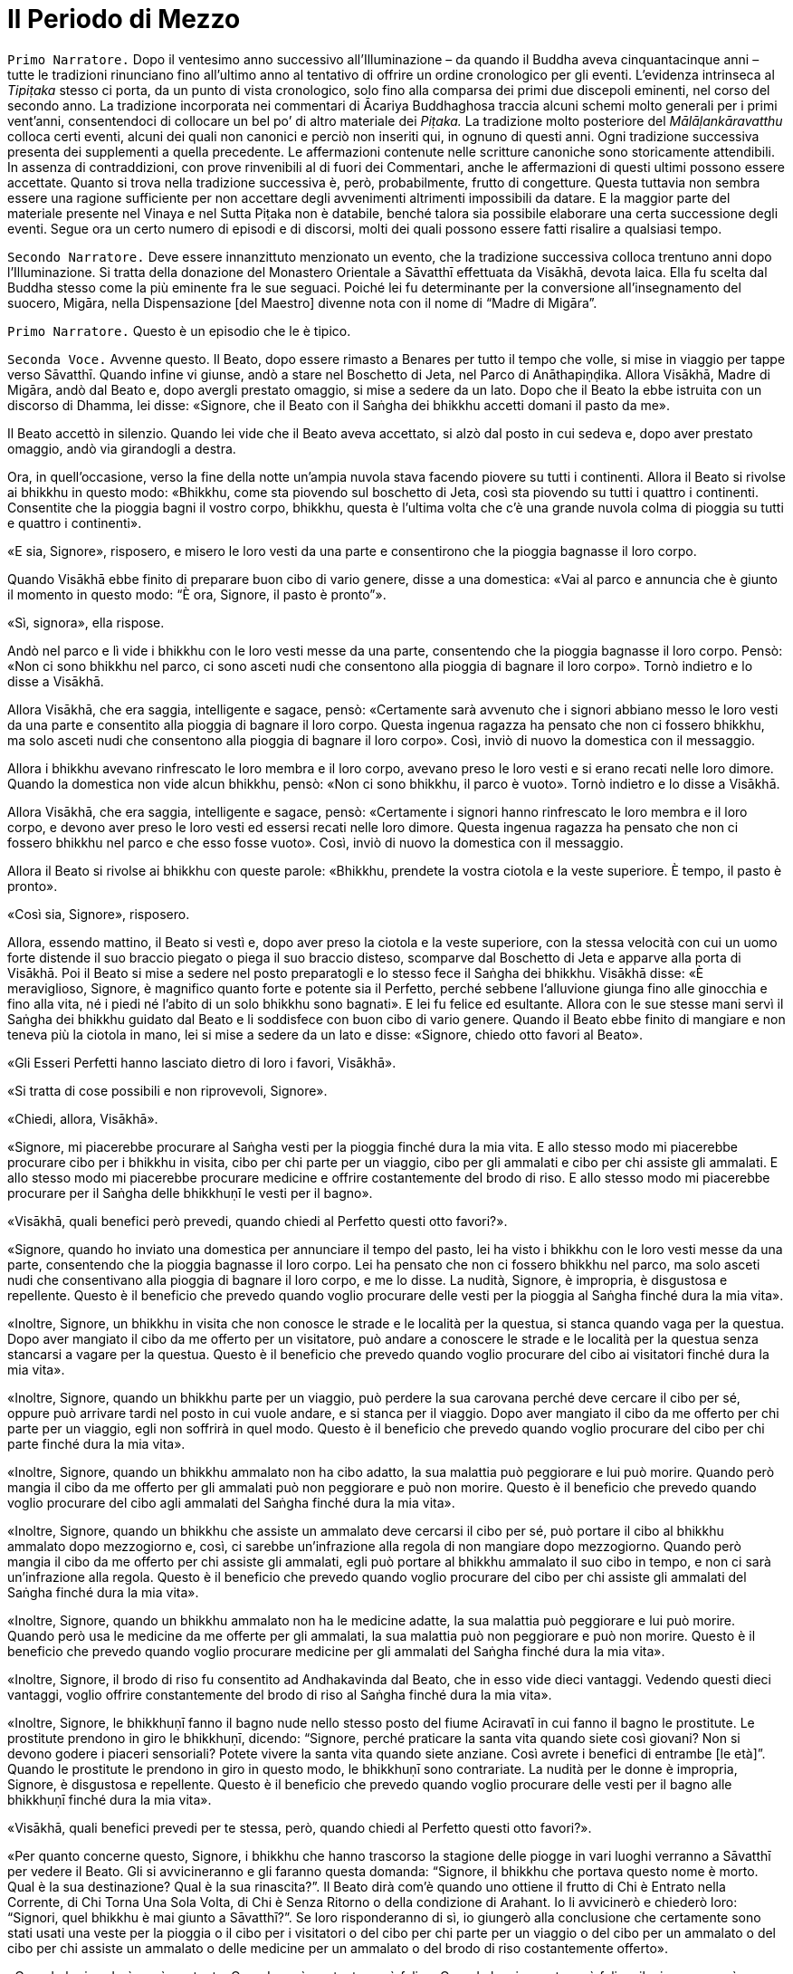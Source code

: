 = Il Periodo di Mezzo
:chapter-number: 10

[.narrator]
`Primo Narratore.` Dopo il ventesimo anno successivo all’Illuminazione –
da quando il Buddha aveva cinquantacinque anni – tutte le tradizioni
rinunciano fino all’ultimo anno al tentativo di offrire un ordine
cronologico per gli eventi. L’evidenza intrinseca al _Tipiṭaka_ stesso
ci porta, da un punto di vista cronologico, solo fino alla comparsa dei
primi due discepoli eminenti, nel corso del secondo anno. La tradizione
incorporata nei commentari di Ācariya Buddhaghosa traccia alcuni schemi
molto generali per i primi vent’anni, consentendoci di collocare un bel
po’ di altro materiale dei _Piṭaka._ La tradizione molto posteriore del
_Mālāḷankāravatthu_ colloca certi eventi, alcuni dei quali non canonici
e perciò non inseriti qui, in ognuno di questi anni. Ogni tradizione
successiva presenta dei supplementi a quella precedente. Le affermazioni
contenute nelle scritture canoniche sono storicamente attendibili. In
assenza di contraddizioni, con prove rinvenibili al di fuori dei
Commentari, anche le affermazioni di questi ultimi possono essere
accettate. Quanto si trova nella tradizione successiva è, però,
probabilmente, frutto di congetture. Questa tuttavia non sembra essere
una ragione sufficiente per non accettare degli avvenimenti altrimenti
impossibili da datare. E la maggior parte del materiale presente nel
Vinaya e nel Sutta Piṭaka non è databile, benché talora sia possibile
elaborare una certa successione degli eventi. Segue ora un certo numero
di episodi e di discorsi, molti dei quali possono essere fatti risalire
a qualsiasi tempo.

[.narrator]
`Secondo Narratore.` Deve essere innanzittuto menzionato un evento, che la
tradizione successiva colloca trentuno anni dopo l’Illuminazione. Si
tratta della donazione del Monastero Orientale a Sāvatthī effettuata da
Visākhā, devota laica. Ella fu scelta dal Buddha stesso come la più
eminente fra le sue seguaci. Poiché lei fu determinante per la
conversione all’insegnamento del suocero, Migāra, nella Dispensazione
[del Maestro] divenne nota con il nome di “Madre di Migāra”.

[.narrator]
`Primo Narratore.` Questo è un episodio che le è tipico.

[.voice]
`Seconda Voce.` Avvenne questo. Il Beato, dopo essere rimasto a Benares
per tutto il tempo che volle, si mise in viaggio per tappe verso
Sāvatthī. Quando infine vi giunse, andò a stare nel Boschetto di Jeta,
nel Parco di Anāthapiṇḍika. Allora Visākhā, Madre di Migāra, andò dal
Beato e, dopo avergli prestato omaggio, si mise a sedere da un lato.
Dopo che il Beato la ebbe istruita con un discorso di Dhamma, lei disse:
«Signore, che il Beato con il Saṅgha dei bhikkhu accetti domani il pasto
da me».

Il Beato accettò in silenzio. Quando lei vide che il Beato aveva
accettato, si alzò dal posto in cui sedeva e, dopo aver prestato
omaggio, andò via girandogli a destra.

Ora, in quell’occasione, verso la fine della notte un’ampia nuvola stava
facendo piovere su tutti i continenti. Allora il Beato si rivolse ai
bhikkhu in questo modo: «Bhikkhu, come sta piovendo sul boschetto di
Jeta, così sta piovendo su tutti i quattro i continenti. Consentite che
la pioggia bagni il vostro corpo, bhikkhu, questa è l’ultima volta che
c’è una grande nuvola colma di pioggia su tutti e quattro i continenti».

«E sia, Signore», risposero, e misero le loro vesti da una parte e
consentirono che la pioggia bagnasse il loro corpo.

Quando Visākhā ebbe finito di preparare buon cibo di vario genere, disse
a una domestica: «Vai al parco e annuncia che è giunto il momento in
questo modo: “È ora, Signore, il pasto è pronto”».

«Sì, signora», ella rispose.

Andò nel parco e lì vide i bhikkhu con le loro vesti messe da una parte,
consentendo che la pioggia bagnasse il loro corpo. Pensò: «Non ci sono
bhikkhu nel parco, ci sono asceti nudi che consentono alla pioggia di
bagnare il loro corpo». Tornò indietro e lo disse a Visākhā.

Allora Visākhā, che era saggia, intelligente e sagace, pensò:
«Certamente sarà avvenuto che i signori abbiano messo le loro vesti da
una parte e consentito alla pioggia di bagnare il loro corpo. Questa
ingenua ragazza ha pensato che non ci fossero bhikkhu, ma solo asceti
nudi che consentono alla pioggia di bagnare il loro corpo». Così, inviò
di nuovo la domestica con il messaggio.

Allora i bhikkhu avevano rinfrescato le loro membra e il loro corpo,
avevano preso le loro vesti e si erano recati nelle loro dimore. Quando
la domestica non vide alcun bhikkhu, pensò: «Non ci sono bhikkhu, il
parco è vuoto». Tornò indietro e lo disse a Visākhā.

Allora Visākhā, che era saggia, intelligente e sagace, pensò:
«Certamente i signori hanno rinfrescato le loro membra e il loro corpo,
e devono aver preso le loro vesti ed essersi recati nelle loro dimore.
Questa ingenua ragazza ha pensato che non ci fossero bhikkhu nel parco e
che esso fosse vuoto». Così, inviò di nuovo la domestica con il
messaggio.

Allora il Beato si rivolse ai bhikkhu con queste parole: «Bhikkhu,
prendete la vostra ciotola e la veste superiore. È tempo, il pasto è
pronto».

«Così sia, Signore», risposero.

Allora, essendo mattino, il Beato si vestì e, dopo aver preso la ciotola
e la veste superiore, con la stessa velocità con cui un uomo forte
distende il suo braccio piegato o piega il suo braccio disteso,
scomparve dal Boschetto di Jeta e apparve alla porta di Visākhā. Poi il
Beato si mise a sedere nel posto preparatogli e lo stesso fece il Saṅgha
dei bhikkhu. Visākhā disse: «È meraviglioso, Signore, è magnifico quanto
forte e potente sia il Perfetto, perché sebbene l’alluvione giunga fino
alle ginocchia e fino alla vita, né i piedi né l’abito di un solo
bhikkhu sono bagnati». E lei fu felice ed esultante. Allora con le sue
stesse mani servì il Saṅgha dei bhikkhu guidato dal Beato e li
soddisfece con buon cibo di vario genere. Quando il Beato ebbe finito di
mangiare e non teneva più la ciotola in mano, lei si mise a sedere da un
lato e disse: «Signore, chiedo otto favori al Beato».

«Gli Esseri Perfetti hanno lasciato dietro di loro i favori, Visākhā».

«Si tratta di cose possibili e non riprovevoli, Signore».

«Chiedi, allora, Visākhā».

«Signore, mi piacerebbe procurare al Saṅgha vesti per la pioggia finché
dura la mia vita. E allo stesso modo mi piacerebbe procurare cibo per i
bhikkhu in visita, cibo per chi parte per un viaggio, cibo per gli
ammalati e cibo per chi assiste gli ammalati. E allo stesso modo mi
piacerebbe procurare medicine e offrire costantemente del brodo di riso.
E allo stesso modo mi piacerebbe procurare per il Saṅgha delle bhikkhuṇī
le vesti per il bagno».

«Visākhā, quali benefici però prevedi, quando chiedi al Perfetto questi
otto favori?».

«Signore, quando ho inviato una domestica per annunciare il tempo del
pasto, lei ha visto i bhikkhu con le loro vesti messe da una parte,
consentendo che la pioggia bagnasse il loro corpo. Lei ha pensato che
non ci fossero bhikkhu nel parco, ma solo asceti nudi che consentivano
alla pioggia di bagnare il loro corpo, e me lo disse. La nudità,
Signore, è impropria, è disgustosa e repellente. Questo è il beneficio
che prevedo quando voglio procurare delle vesti per la pioggia al Saṅgha
finché dura la mia vita».

«Inoltre, Signore, un bhikkhu in visita che non conosce le strade e le
località per la questua, si stanca quando vaga per la questua. Dopo aver
mangiato il cibo da me offerto per un visitatore, può andare a conoscere
le strade e le località per la questua senza stancarsi a vagare per la
questua. Questo è il beneficio che prevedo quando voglio procurare del
cibo ai visitatori finché dura la mia vita».

«Inoltre, Signore, quando un bhikkhu parte per un viaggio, può perdere
la sua carovana perché deve cercare il cibo per sé, oppure può arrivare
tardi nel posto in cui vuole andare, e si stanca per il viaggio. Dopo
aver mangiato il cibo da me offerto per chi parte per un viaggio, egli
non soffrirà in quel modo. Questo è il beneficio che prevedo quando
voglio procurare del cibo per chi parte finché dura la mia vita».

«Inoltre, Signore, quando un bhikkhu ammalato non ha cibo adatto, la sua
malattia può peggiorare e lui può morire. Quando però mangia il cibo da
me offerto per gli ammalati può non peggiorare e può non morire. Questo
è il beneficio che prevedo quando voglio procurare del cibo agli
ammalati del Saṅgha finché dura la mia vita».

«Inoltre, Signore, quando un bhikkhu che assiste un ammalato deve
cercarsi il cibo per sé, può portare il cibo al bhikkhu ammalato dopo
mezzogiorno e, così, ci sarebbe un’infrazione alla regola di non
mangiare dopo mezzogiorno. Quando però mangia il cibo da me offerto per
chi assiste gli ammalati, egli può portare al bhikkhu ammalato il suo
cibo in tempo, e non ci sarà un’infrazione alla regola. Questo è il
beneficio che prevedo quando voglio procurare del cibo per chi assiste
gli ammalati del Saṅgha finché dura la mia vita».

«Inoltre, Signore, quando un bhikkhu ammalato non ha le medicine adatte,
la sua malattia può peggiorare e lui può morire. Quando però usa le
medicine da me offerte per gli ammalati, la sua malattia può non
peggiorare e può non morire. Questo è il beneficio che prevedo quando
voglio procurare medicine per gli ammalati del Saṅgha finché dura la mia
vita».

«Inoltre, Signore, il brodo di riso fu consentito ad Andhakavinda dal
Beato, che in esso vide dieci vantaggi. Vedendo questi dieci vantaggi,
voglio offrire constantemente del brodo di riso al Saṅgha finché dura la
mia vita».

«Inoltre, Signore, le bhikkhuṇī fanno il bagno nude nello stesso posto
del fiume Aciravatī in cui fanno il bagno le prostitute. Le prostitute
prendono in giro le bhikkhuṇī, dicendo: “Signore, perché praticare la
santa vita quando siete così giovani? Non si devono godere i piaceri
sensoriali? Potete vivere la santa vita quando siete anziane. Così
avrete i benefici di entrambe [le età]”. Quando le prostitute le
prendono in giro in questo modo, le bhikkhuṇī sono contrariate. La
nudità per le donne è impropria, Signore, è disgustosa e repellente.
Questo è il beneficio che prevedo quando voglio procurare delle vesti
per il bagno alle bhikkhuṇī finché dura la mia vita».

«Visākhā, quali benefici prevedi per te stessa, però, quando chiedi al
Perfetto questi otto favori?».

«Per quanto concerne questo, Signore, i bhikkhu che hanno trascorso la
stagione delle piogge in vari luoghi verranno a Sāvatthī per vedere il
Beato. Gli si avvicineranno e gli faranno questa domanda: “Signore, il
bhikkhu che portava questo nome è morto. Qual è la sua destinazione?
Qual è la sua rinascita?”. Il Beato dirà com’è quando uno ottiene il
frutto di Chi è Entrato nella Corrente, di Chi Torna Una Sola Volta, di
Chi è Senza Ritorno o della condizione di Arahant. Io li avvicinerò e
chiederò loro: “Signori, quel bhikkhu è mai giunto a Sāvatthī?”. Se loro
risponderanno di sì, io giungerò alla conclusione che certamente sono
stati usati una veste per la pioggia o il cibo per i visitatori o del
cibo per chi parte per un viaggio o del cibo per un ammalato o del cibo
per chi assiste un ammalato o delle medicine per un ammalato o del brodo
di riso costantemente offerto».

«Quando lo ricorderò, sarò contenta. Quando sarò contenta, sarò felice.
Quando la mia mente sarà felice, il mio corpo sarà tranquillo. Quando il
mio corpo sarà tranquillo, proverò piacere. Quando proverò piacere, la
mia mente sarà concentrata. Questo conserverà le mie facoltà spirituali
in essere, come pure i miei poteri spirituali e anche i fattori per
l’Illuminazione. Questo, Signore, è il beneficio che prevedo per me
stessa quando chiedo gli otto favori al Perfetto».

«Bene, bene, Visākhā. È bene che tu abbia chiesto al Perfetto gli otto
favori prevedendo questi benefici. Otterrai questi otto favori». Allora
il Beato diede la sua benedizione con queste strofe:

[quote]
____
Quando una donna, discepola di un Sublime, +
contenta della virtù, offre sia cibo sia bevande, +
e, dopo aver sconfitto l’avarizia, elargisce un dono +
che conduce in paradiso, seda il dolore e reca beatitudine, +
ella ottiene la santa vita con un cammino +
ugualmente senza macchia e immacolato. +
Così, amando il merito, con felicità e benessere, +
a lungo ella gioisce nel mondo paradisiaco.
____

[.suttaref]
_Vin. Mv. 8:15_

[.voice]
`Prima Voce.` Così ho udito. Una volta il Beato soggiornava a Sāvatthī nel
Palazzo della Madre di Migāra, nel Parco Orientale. Allora morì una cara
e amata nipotina di Visākhā. In pieno giorno Visākhā andò dal Beato con
gli abiti e i cappelli bagnati. Dopo avergli prestato omaggio, ella si
mise a sedere da un lato e il Beato le disse: «Da dove vieni Visākhā, in
pieno giorno con gli abiti e i capelli bagnati?».

«Signore, una mia cara e amata nipotina è morta. Per questa ragione sono
venuta qui in pieno giorno con gli abiti e i capelli bagnati».

«Visākhā, vorresti avere tanti figli e nipoti quanti sono gli abitanti
di Sāvatthī?».

«Signore, vorrei avere tanti figli e nipoti quanti sono gli abitanti di
Sāvatthī».

«Visākhā, quante persone muoiono però a Sāvatthī ogni giorno?». «Dieci
persone muoiono a Sāvatthī ogni giorno, Signore, oppure nove o otto o
sette o sei o cinque o quattro o tre o due, oppure una persona muore a
Sāvatthī ogni giorno. A Sāvatthī muore sempre qualcuno».

«Cosa ne pensi, Visākhā, i tuoi abiti e i tuoi capelli sarebbero mai
asciutti?».

«No Signore. Di figli e nipoti ne ho a sufficienza!».

«Chi ha centinaia di persone care ha centinaia di dolori. Chi ha novanta
persone care ha novanta dolori. Chi ha ottanta persone care ha ottanta
dolori … venti … dieci … cinque … quattro … tre … due persone ha due
dolori. Chi ha una persona cara ha un dolore. Chi non ha persone care
non ha dolori. Sono privi di dolore, distaccati, non afflitti, questo
dico».

[quote]
____
Dolore e lutto nel mondo, +
sofferenza di ogni genere, +
succedono a causa delle persone care, +
ma non succedono quando non ce ne sono. +
È felice e privo di dolore +
chi non ha persone care al mondo. +
Chi cerca il distacco senza dolore +
non deve avere persone care al mondo.
____

[.suttaref]
_Ud. 8:8_

[.narrator]
`Primo Narratore.` Lasciamo ora Visākhā.

[.voice]
`Seconda Voce.` Avvenne questo. Il Beato stava soggiornando a Rājagaha sul
Picco dell’Avvoltoio, e a quel tempo gli asceti itineranti di altre
sette avevano l’abitudine di riunirsi nelle mezze lune del
quattordicesimo e del quindicesimo [giorno] e nel quarto di luna
dell’ottavo [giorno], e di predicare il loro Dhamma. La gente andava ad
ascoltare il Dhamma da loro. Si era molto affezionata a questi asceti
itineranti e credeva in loro. Gli asceti itineranti ottenevano così
supporto.

Ora, mentre Seniya Bimbisāra, re di Magadha, era solo in ritiro prese in
considerazione questa cosa e pensò: «Perché non dovrebbero riunirsi in
questi giorni pure i venerabili?».

Allora andò dal Beato e gli disse quel che aveva pensato, aggiungendo:
«Signore, sarebbe cosa buona se in questi giorni si riunissero pure i
venerabili».

Il Beato istruì il re con un discorso di Dhamma, dopo il quale il re se
ne andò. Allora il Beato per quest’occasione tenne un discorso di Dhamma
e si rivolse ai bhikkhu con queste parole: «Bhikkhu, consento che ci si
riunisca nelle mezze lune del quattordicesimo e del quindicesimo
[giorno] e nel quarto di luna dell’ottavo [giorno]».

Così i bhikkhu si riunirono in questi giorni come il Beato aveva
consentito, ma loro si misero a sedere in silenzio. La gente andò ad
ascoltare il Dhamma. Era annoiata, brontolava e protestava: «Come
possono i monaci, i figli dei Sakya, riunirsi in questi giorni e stare
seduti in silenzio muti come maiali? Non dovrebbero predicare il Dhamma
quando si incontrano?».

I bhikkhu sentirono. Andarono dal Beato e glielo raccontarono. Per
quest’occasione tenne un discorso di Dhamma e si rivolse ai bhikkhu con
queste parole: «Bhikkhu, consento che si predichi il Dhamma quando c’è
una riunione nelle mezze lune del quattordicesimo e del quindicesimo
[giorno] e nel quarto di luna dell’ottavo [giorno]».

[.suttaref]
_Vin. Mv. 2:1.2_

[.narrator]
`Primo Narratore.` Nel Vinaya Piṭaka vi è un racconto degli eventi che
condussero all’istituzione del _Pātimokkha_ (o Codice delle Regole). Il
racconto è molto lungo e perciò qui lo riassumiamo.

[.narrator]
`Secondo Narratore.` Sudinna era il figlio di un ricco mercante di
Kalanda, un villaggio nei pressi di Vesālī. Era sposato ma non aveva
figli. Ascoltò il Buddha predicare a Vesālī e il risultato fu che chiese
l’ammissione alla vita religiosa, ma gli venne detto che doveva ottenere
il consenso dei suoi genitori. Ci fu un lungo conflitto con loro e solo
dopo che egli rifiutò di mangiare glielo concessero. In seguito, dopo
che aveva abbandonato la vita famigliare, ci fu una carestia ed egli
pensò: «E se io vivessi con il supporto della mia famiglia? I miei
parenti mi procureranno offerte per il mio supporto e in questo modo
loro otterranno meriti, i bhikkhu ne beneficieranno e io non sarò a
corto di cibo in elemosina». I suoi parenti di Vesālī gli portarono gran
quantità di offerte.

Un giorno egli si recò a Kalanda con la sua ciotola e giunse alla casa
di suo padre, senza comunque annunciare il suo arrivo. Una domestica lo
riconobbe e lo disse al padre, che lo spinse a venire da lui per il
pasto del giorno seguente. Il giorno seguente, quando egli arrivò, i
suoi genitori usarono ogni mezzo per convincerlo a tornare alla vita
laica. La madre gli disse: «Sudinna, la nostra famiglia è ricca e ha
grandi possedimenti … per questo motivo tu devi generare un erede. Non
consentire ai Licchavi di prendere possesso della nostra proprietà priva
di eredi». Egli rispose: «Questo posso farlo, madre». Così la madre gli
portò nei pressi del Grande Bosco colei che era stata sua moglie. Egli
la condusse nel Bosco. Pensando che non ci fosse nulla di male, siccome
non c’era alcuna regola d’addestramento al riguardo, ebbe per tre volte
rapporti sessuali con lei. Lei rimase incinta. Allora le divinità della
terra si lamentarono con clamore: «Buoni signori, benché il Saṅgha dei
bhikkhu sia finora stato libero da infezioni e libero da pericoli, ora
però infezioni e pericoli sono stati in esso seminati da Sudinna di
Kalanda». Il clamore giunse in alto e attraversò tutti i paradisi,
finché raggiunse il mondo di Brahmā.

Colei che in precedenza era stata la moglie del venerabile Sudinna diede
alla luce un figlio. Gli amici lo chiamarono “Bījaka” e la madre la
chiamarono la “Madre di Bījaka”, e il venerabile Sudinna lo chiamarono
il “Padre di Bījaka”. In seguito sia Bījaka sia la madre lasciarono la
vita famigliare e abbracciarono la vita religiosa.

`Seconda Voce.` Il venerabile Sudinna ebbe però dei rimorsi. A causa della
sua cattiva coscienza divenne magro e infelice. Quando un bhikkhu gli
chiese che cosa c’era che non andava, egli confessò. Venne rimproverato
e la questione venne esposta al Beato. Il Beato disse:

«Uomo fuorviato, questo è disdicevole, indecoroso, improprio e indegno
di un monaco, è scorretto e non deve essere fatto. Come hai potuto
vivere la santa vita non in completa perfezione e purezza dopo aver
abbracciato la vita religiosa in un Dhamma e in una Disciplina come
questa? Uomo fuorviato, non ho insegnato il Dhamma in molti modi per il
distacco, non per la passione? Non ho insegnato il Dhamma per la
liberazione dalle catene, non per l’incatenamento? Non ho insegnato il
Dhamma per l’abbandono, non per l’attaccamento? Il Dhamma così da me
insegnato per il distacco, la liberazione dalle catene e per l’abbandono
tu l’hai concepito per la passione, per l’incatenamento e per
l’attaccamento. Il Dhamma non è stato da me insegnato in molti modi per
il distacco, per la disintossicazione, per curare la sete, per abolire
l’attaccamento, per recidere il ciclo dell’esistenza, per estinguere la
brama, per il distacco, per la cessazione, per il Nibbāna? Non ho
descritto in molti modi l’abbandono dei desideri sensoriali, la piena
comprensione delle percezioni dei desideri sensoriali, la cura della
sete per i desideri sensoriali, lo sradicamento dei pensieri per i
desideri sensoriali, la mitigazione della febbre per i desideri
sensoriali?». 

«Uomo fuorviato, sarebbe stato meglio per te (che hai abbracciato la
vita religiosa) che il tuo membro fosse entrato nelle fauci di
un’orrenda e velenosa vipera o di un orrendo e velenoso cobra, piuttosto
che in una donna. Sarebbe stato meglio per te che il tuo membro fosse
entrato in una fossa di carboni infuocati, ardenti e incandescenti,
piuttosto che in una donna. Perché? Per la prima ragione tu avresti
rischiato la morte o sofferenze mortali, ma non, alla dissoluzione del
corpo, dopo la morte, di riapparire in una condizione di privazione, in
una destinazione infelice, nella perdizione, perfino all’inferno. Per la
seconda ragione, è quello che potrebbe succedere. Perciò, uomo
fuorviato, a causa di questo atto tu hai voluto perseguire l’opposto del
Dhamma, hai voluto perseguire l’ideale basso e volgare che è impuro e
termina con quelle abluzioni che le coppie compiono in segretezza. Tu
sei il primo ad attuare più che qualche idea sbagliata. Questo non fa
sorgere la fiducia in chi non ne ha, né fa aumentare la fiducia in chi
ne ha. Fa invece restare privo di fiducia chi non ne ha e danneggia la
fiducia di chi ne ha».

Allora, quando ebbe rimproverato il venerabile Sudinna (che non fu
espulso perché non era stata ancora prodotta alcuna regola), dopo aver
tenuto un discorso di Dhamma, si rivolse ai bhikkhu con queste parole:
«Bhikkhu, a causa di ciò istituirò una regola per l’addestramento dei
bhikkhu. Lo farò per dieci ragioni: per la prosperità del Saṅgha, per il
benessere del Saṅgha, per il contenimento di coloro che hanno cattivi
pensieri, in supporto dei bhikkhu virtuosi, per il contenimento delle
contaminazioni in questa vita, per la prevenzione delle contaminazioni
nella vita futura, in beneficio dei non credenti, per la crescita dei
credenti, per il fondamento del Buon Dhamma e per garantire le regole
per il contenimento. Questa (prima) regola deve essere così nota: ogni
bhikkhu che indulga in rapporti sessuali è sconfitto, egli non è più in
comunione».

È così che questa regola d’addestramento fu resa nota dal Beato.

[.suttaref]
_Vin. Sv. Pārā. 1_

Una volta, mentre il Beato era solo in ritiro, questo pensiero sorse
nella sua mente: «E se io consentissi che le regole già da me rese note
fossero recitate dai bhikkhu come loro _Pātimokkha_? Ciò costituirebbe
il loro giorno di osservanza _Uposatha_, il loro santo giorno di
osservanza».

Quando fu sera, si alzò dal ritiro e per questa occasione tenne un
discorso di Dhamma, si rivolse ai bhikkhu e riferì loro la sua
decisione.

[.suttaref]
_Vin. Mv. 2:3_

Avvenne questo. Il Beato soggiornava a Sāvatthī nel Palazzo della Madre
di Migāra, nel Parco Orientale. Era allora il giorno di _Uposatha_, e il
Beato stava sedendo attorniato dal Saṅgha dei bhikkhu.

In piena notte, quando era finita la prima veglia notturna, il
venerabile Ānanda si alzò dal posto in cui sedeva e, dopo aver sistemato
la veste su una spalla, levò le palme delle mani giunte verso il Beato e
disse: «Signore, ora siamo in piena notte e la prima veglia notturna è
finita. Il Saṅgha dei bhikkhu ha seduto a lungo. Che il Beato reciti il
_Pātimokkha_ ai bhikkhu».

Quando ciò fu detto, il Beato rimase in silenzio.

Una seconda volta, in piena notte, quando era finita la seconda veglia
notturna, il venerabile Ānanda si alzò dal posto in cui sedeva e, dopo
aver sistemato la veste su una spalla, levò le palme delle mani giunte
verso il Beato e disse: «Signore, ora siamo in piena notte e la seconda
veglia notturna è finita. Il Saṅgha dei bhikkhu ha seduto a lungo. Che
il Beato reciti il _Pātimokkha_ ai bhikkhu».

Una seconda volta il Beato rimase in silenzio.

Una terza volta, in piena notte, quando era finita la terza veglia
notturna, mentre la rossa alba sorgeva gioiosa sul volto della notte, il
venerabile Ānanda si alzò dal posto in cui sedeva e, dopo aver sistemato
la veste su una spalla, levò le palme delle mani giunte verso il Beato e
disse: «Signore, ora siamo in piena notte e la terza veglia notturna è
finita, mentre la [rossa] alba sorge gioiosa sul volto della notte. Il
Saṅgha dei bhikkhu ha seduto a lungo. Che il Beato reciti il
_Pātimokkha_ ai bhikkhu».

«L’assemblea non è pura, Ānanda».

Allora il venerabile Mahā-Moggallāna pensò: «A chi si riferisce il
Beato, dicendo questo?». Con la sua mente lesse le menti di tutto il
Saṅgha dei bhikkhu. Vide quella persona, non virtuosa, scellerata,
impura, di abitudine sospette, che nascondeva i suoi atti, che non era
monaco ma pretendeva di esserlo, che non conduceva la santa vita ma
pretendeva di condurla, guasto dentro, libidinoso e pieno di corruzione,
che sedeva nel mezzo del Saṅgha. Andò da lui e disse: «Alzati, amico,
sei stato visto dal Beato. Per te non è possibile vivere in comunione
con il Saṅgha dei bhikkhu».

Quando ciò fu detto, quella persona rimase in silenzio. Quando ciò gli
fu detto una seconda e una terza volta, rimase in silenzio. Allora il
venerabile Mahā-Moggallāna lo prese per un braccio e lo mise fuori della
porta, che sprangò. Andò dal Beato e disse: «Signore, ho espulso quella
persona. Ora l’assemblea è pura. Che il Beato reciti il _Pātimokkha_ al
Saṅgha dei bhikkhu».

«È meraviglioso, Moggallāna, è stupefacente come quell’uomo fuorviato
abbia aspettato fino che non è stato preso per un braccio». Poi il Beato
si rivolse ai bhikkhu con queste parole: «Bhikkhu, d’ora in poi non
parteciperò _all’Uposatha_. Non reciterò il _Pātimokkha_. D’ora in poi
parteciperete all’_Uposatha_ e reciterete il _Pātimokkha_ senza di me. È
impossibile, non può avvenire che un Perfetto partecipi all’_Uposatha_ e
reciti il _Pātimokkha_ in un’assemblea impura».

«Bhikkhu, ci sono otto qualità meravigliose e stupefacenti del grande
oceano per le quali i demoni _asura_ si deliziano quando le vedono. Allo
stesso modo ci sono otto qualità meravigliose e stupefacenti di questo
Dhamma e Disciplina per le quali i bhikkhu si deliziano quando le
vedono. Quali otto?».

«Proprio come il grande oceano inclina e scende senza alcuna improvvisa
pendenza, così anche in questo Dhamma e Disciplina c’è un graduale
addestramento, lavoro e pratica senza alcuna penetrazione improvvisa
della conoscenza finale. Ancora, proprio come il grande oceano è stabile
e si mantiene nei limiti dei suoi riflussi e fluisce senza eccederli,
così anche i miei discepoli non trasgrediscono le regole d’addestramento
da me rese note. Ancora, proprio come il grande oceano non tollera un
cadavere, ma quando c’è in esso un cadavere, subito lo scaglia a riva,
lo getta sulla terra asciutta, così anche il Saṅgha non tollera una
persona non virtuosa, scellerata, impura, di abitudine sospette, che
nasconde i suoi atti, che non è monaco ma pretende di esserlo, che non
conduce la santa vita ma pretende di condurla, guasto dentro, libidinoso
e pieno di corruzione, ma quando si trovano insieme subito lo getta
fuori. E anche se può star seduto nel mezzo del Saṅgha, egli è tuttavia
lontano dal Saṅgha e il Saṅgha è lontano da lui».

«Ancora, proprio come tutti i grandi fiumi, il Gange, la Yamunā,
l’Aciravatī, la Sarabhū e la Mahī, rinunciano ai loro precedenti nomi e
le loro precedenti identità quando raggiungono il grande oceano, e
divengono tutt’uno con lo stesso grande oceano, così anche queste
quattro caste – i nobili guerrieri _khattiya_, i sacerdoti _brāhmaṇa_, i
commercianti e artigiani _vessa_ e i servi _sudda_ – quando hanno
rinunciato alla vita familiare per la vita religiosa nel Dhamma e
Disciplina dichiarati dal Perfetto, rinunciano ai loro precedenti nomi e
lignaggi, e divengono tutt’uno con i bhikkhu che sono figli dei Sakya.
Ancora, proprio come i grandi fiumi del mondo fluiscono nel grande
oceano e la pioggia del cielo cade in esso, ma per tutto questo il
grande oceano non è mai descritto come non pieno o pieno, così, benché
molti bhikkhu ottengano il Nibbāna definitivo per mezzo dell’elemento
Nibbāna senza alcun residuo del passato attaccamento, per tutto questo
anche l’elemento Nibbāna non è mai descritto come non pieno o pieno.
Ancora, proprio con il grande oceano ha un solo sapore, il sapore del
sale, così anche questo Dhamma e Disciplina hanno un solo sapore, il
sapore della Liberazione. Ancora, proprio come il grande oceano
custodisce molti e vari tesori – tesori come perle, cristalli, berilli,
conchiglie, marmi, coralli, argento, oro, rubini, opali – così anche
questo Dhamma e Disciplina custodiscono molti e vari tesori – tesori
come i quattro fondamenti della consapevolezza, i quattro retti sforzi,
le quattro basi per il successo [spirituale], le cinque qualità
spirituali, i cinque poteri, i sette fattori dell’Illuminazione e il
Nobile Ottuplice Sentiero.

«Ancora, proprio come il grande oceano è la dimora di grandi esseri –
esseri come balene, serpenti di mare, demoni, mostri e tritoni – e nel
grande oceano ci sono creature che misurano cento leghe, due, tre,
quattro, cinquecento leghe, così anche questo Dhamma e questa Disciplina
sono la dimora di grandi esseri – esseri come Chi è Entrato nella
Corrente, e colui che è sulla via per realizzare il frutto di Chi è
Entrato nella Corrente; come Chi Torna Una Sola Volta, e colui che è
sulla via per realizzare il frutto di Chi Torna Una Sola Volta; come Chi
è Senza Ritorno, e colui che è sulla via per realizzare il frutto di Chi
è Senza Ritorno; come l’Arahant, e colui che è sulla via per realizzare
il frutto della condizione di Arahant».

Conoscendo il significato di ciò, il Beato esclamò queste parole:

[quote]
____
La pioggia infradicia quel che è tenuto ravvolto, +
ma non quel che è aperto. +
Si scopra, allora, quel che è celato, +
affinché essa non l’infradici.
____

[.suttaref]
_Vin. Cv. 9:1; Ud. 5:5; A. 8:20_

[.voice]
`Prima Voce.` Così ho udito. Una volta, quando il Beato soggiornava a
Sāvatthī, il venerabile Mahā-Kassapa andò da lui. Gli chiese: «Signore,
qual è la causa, qual è la ragione, perché prima c’erano meno regole per
l’addestramento e più bhikkhu che raggiungevano e dimoravano nella
conoscenza finale? Qual è la causa, qual è la ragione, perché ora ci
sono più regole per l’addestramento e meno bhikkhu raggiungono e
dimorano nella conoscenza finale?».

«Così stanno le cose, Kassapa. Quando gli esseri stanno degenerando e il
Buon Dhamma va scomparendo, giungono più regole per l’addestramento e
meno bhikkhu raggiungono e dimorano nella conoscenza finale. Il Buon
Dhamma non scompare fino a quando la contraffazione del Buon Dhamma non
sorge nel mondo, ma appena la contraffazione del Buon Dhamma sorge nel
mondo, il Buon Dhamma scompare, proprio come l’oro non scompare dal
mondo fino a quando l’oro contraffatto non compare, ma appena l’oro
contraffatto compare nel mondo, l’oro scompare. Non sarà l’elemento
terra né l’elemento acqua né l’elemento fuoco né l’elemento aria a
causare la scomparsa del Buon Dhamma. Saranno piuttosto gli uomini
fuorviati che compariranno qui a causare la scomparsa del Buon Dhamma.
La scomparsa del Buon Dhamma, però, non avverrà come affonda una nave,
tutta in una volta».

«Ci sono queste cinque cose deleterie che conducono alla dimenticanza
del Buon Dhamma e alla sua sparizione. Quali cinque? I bhikkhu e le
bhikkhuṇī, i seguaci laici e le seguaci laiche divengono irrispettosi e
sprezzanti nei riguardi del Maestro, nei riguardi del Dhamma, nei
riguardi del Saṅgha, nei riguardi dell’addestramento e nei riguardi
della concentrazione. Ci sono anche queste cinque cose che conducono
alla durevolezza del Buon Dhamma, al suo non essere dimenticato e alla
sua non sparizione. Quali cinque? I bhikkhu e le bhikkhuṇī, i seguaci
laici e le seguaci laiche sono rispettosi e devoti nei riguardi del
Maestro, nei riguardi del Dhamma, nei riguardi del Saṅgha, nei riguardi
dell’addestramento e nei riguardi della concentrazione.

[.suttaref]
_S. 16:13; cf. A. 7:56_

Una volta il Beato soggiornava a Vesālī, nel Salone con il Tetto Aguzzo
nella Grande Foresta. Allora un certo bhikkhu Vajjiputtaka andò dal
Beato … e disse: «Signore, ogni due settimane bisogna recitare più di
centocinquanta regole di condotta. Non riesco ad addestrarmi in tutte
queste regole».

«Puoi addestrarti in queste tre regole, bhikkhu? La regola
d’addestramento della più alta virtù, la regola d’addestramento della
più alta consapevolezza e la regola d’addestramento della più alta
comprensione?».

«Posso farlo, Signore».

«Allora, bhikkhu, addestrati in queste tre regole d’addestramento.
Appena hai portato a termine quell’addestramento, allora, del tutto
addestrato, in te saranno stati abbandonati brama, avversione e
illusione. Con ciò, tu non compirai atti non salutari né coltiverai il
male».

In seguito quel bhikkhu portò a termine quell’addestramento; allora, del
tutto addestrato, furono in lui completamente abbandonati brama,
avversione e illusione. Con ciò, egli non compì atti non salutari né
coltivò il male.

[.suttaref]
_A. 3:83_

[.voice]
`Seconda Voce.` Avvenne questo. Dopo che il Beato aveva soggiornato a
Rājagaha per tutto il tempo che volle, si avviò per tappe verso Vesālī.
Ora, mentre era in viaggio tra le due città vide molti bhikkhu carichi
di vesti, con fardelli di vesti sul loro capo, sulle loro spalle e ai
loro fianchi. Pensò: «Questi uomini fuorviati con le loro vesti tornano
con troppa facilità al lusso. E se stabilissi un massimo, un limite per
le vesti monastiche?».

Allora, al termine del suo viaggio il Beato giunse infine a Vesālī, dove
soggiornò nel Sacrario di Gotamaka. In quel tempo il Beato sedeva
all’aperto, durante le notti invernali degli “otto giorni di ghiaccio”,
indossò solo una veste, ma senza sentire il freddo. Quando la prima
veglia della notte fu terminata, sentì freddo, indossò una seconda veste
e non sentì più freddo. Quando la veglia mediana fu terminata, sentì
freddo, indossò una terza veste e non sentì più freddo. Quando l’ultima
veglia fu terminata, mentre la rossa alba sorgeva gioiosa sul volto
della notte, sentì freddo, indossò una quarta veste e non sentì più
freddo. Allora pensò: «Perfino gli uomini di rango che sono sensibili al
freddo, che temono il freddo, che hanno abbandonato la vita famigliare
per questo Dhamma e Disciplina possono sopravvivere con tre vesti.
Perché non dovrei stabilire un massimo, un limite per le vesti
monastiche, consentendone tre?».

Il Beato allora si rivolse ai bhikkhu e, dopo aver detto loro quel che
aveva pensato, annunciò la regola che prevedeva di non indossare più di
tre vesti monastiche: «Bhikkhu, consento che siano indossate tre vesti:
una veste esterna rappezzata di doppio spessore, una sola veste interna
e un solo panno da portare alla vita».

[.suttaref]
_Vin. Mv. 8:13_

Un’altra volta il Beato, quando era in viaggio da Rajagaha verso le
Colline Meridionali, disse al venerabile Ānanda: «Ānanda, vedi il
territorio di Magadha, che è a quadrati, a strisce, che ha bordi e linee
trasversali?».

«Sì, Signore».

«Cerca di fare in modo che la veste dei bhikkhu sia così, Ānanda».

[.suttaref]
_Vin. Mv. 8:12_

[.voice]
`Prima Voce.` Così ho udito. Una volta, quando il Beato soggiornava a
Sāvatthī, il venerabile Mahā-Kaccāna soggiornava nel territorio di
Avantī, sulla Rupe di Pavatta a Kururaghara, e riceveva supporto da un
seguace laico chiamato Soṇa Kuṭikaṇṇa. Soṇa Kuṭikaṇṇa andò dal
venerabile Mahā-Kaccāna e, dopo avergli prestato omaggio, si mise a
sedere da un lato. Poi gli disse: «Signore, per quel che so del Dhamma
insegnato dal venerabile Mahā-Kaccāna non è facile per chi vive in
famiglia condurre una santa vita oltremodo perfetta e immacolata come
una conchiglia lucidata. Perché non dovrei allora radermi i capelli e la
barba, indossare la veste ocra e abbandonare la vita famigliare per la
vita religiosa? Il venerabile Mahā-Kaccāna mi consentirà di abbracciare
la vita religiosa?».

Il venerabile Mahā-Kaccāna gli disse: «Soṇa, è difficile vivere la vita
religiosa per la restante vita, mangiando solo in una parte del giorno e
giacendo soli. Per favore, dedicati all’insegnamento del Buddha laddove
ti trovi, nella vita famigliare, e cerca di condurre la santa vita lì,
mangiando a tempo opportuno in una sola parte del giorno e giacendo
solo».

Allora l’idea di abbracciare la vita religiosa di Soṇa Kuṭikaṇṇa venne
meno.

Poi egli fece di nuovo la stessa richiesta e ricevette la stessa
risposta. In seguito fece questa stessa richiesta una terza volta.
Allora il venerabile Mahā-Kaccāna gli concesse di “andare
oltre”.footnote:[Nel testo inglese si ha “going forth” con il senso di
“lasciare la propria dimora per diventare senza dimora” per tradurre il
termine _pabbajjā_, con il quale nei testi buddhisti in lingua pāli si
indica il passaggio dalla vita laica a quella di monaco privo di dimora;
tale termine è utilizzato nella prima ordinazione d’ingresso nel Saṅgha,
tramite la quale si diventa novizi o _sāmanera_. Già il Vinaya menziona
in alcuni casi l’«attesa di tre anni» necessaria per la piena
ordinazione monastica, la completa accettazione nel Saṅgha, indicata in
lingua pāli con il termine _upasampadā_. “Go forth” ricorre di frequente
nel testo e solo quando strettamente necessario è letteralmente tradotto
con “andare oltre”, come in questo caso, per rispettare la successione
tra prima e completa ordinazione monastica. In altri punti del testo,
però, questa espressione risulterebbe poco comprensibile per chi non ha
molta familiarità con le consuetudini monastiche _theravādin_. Così, per
facilitare il lettore, altrove si è scelto di rendere “go forth” in modo
vario, in base al contesto.] Allora c’erano però solo pochi bhikkhu nel
territorio di Avanti e fu solo dopo tre anni che il venerabile
Mahā-Kaccāna fu in grado, con problemi e difficoltà, di radunare un
collegio di dieci bhikkhu. Dopo averlo fatto, impartì l’ammissione alla
vita religiosa al venerabile Soṇa.

Dopo la stagione delle piogge, una sera si alzò dal ritiro e andò dal
venerabile Mahā-Kaccāna. Gli disse: «Signore, quando ero solo in ritiro
questo pensiero sorse in me: “Non ho mai visto il Beato di persona, ma
ho sentito che lui è in questo modo e in quest’altro. Così, Signore, se
il mio precettore lo consente, andrò e vedrò il Beato, realizzato e
completamente illuminato”».

«Bene, Soṇa, bene. Vai e vedi il Beato, realizzato e completamente
illuminato. Tu vedrai il Beato, che ispira fiducia e sicurezza, le cui
facoltà sensoriali sono acquietate, il cui cuore è acquietato, che ha
raggiunto il supremo controllo e la suprema serenità, un elefante
auto-controllato e auto-sorvegliato con le facoltà sensoriali contenute.
Quando lo vedrai, porgigli omaggio da parte mia prostrando il tuo capo
ai suoi piedi. Chiedigli se è libero da malattie, libero da disturbi, se
è sano, forte e vive a suo agio, e digli che io questo gli chiedo».

«E sia, Signore», egli rispose. Fu contento e gioì alle parole del
venerabile Mahā-Kaccāna. Prese la ciotola e la veste superiore e partì
viaggiando per tappe verso Sāvatthī, ove il Beato si trovava. Quando fu
lì, andò nel Boschetto di Jeta e prestò omaggio al Beato. Poi si mise a
sedere da un lato e gli portò il messaggio del suo precettore.

«Stai bene, bhikkhu? Sei felice? È stato faticoso il viaggio, qualche
difficoltà per la questua?».

«Sto bene, Beato. Sono felice. Il viaggio è stato poco faticoso e non ho
avuto difficoltà per la questua».

Il Beato disse ad Ānanda: «Ānanda, che sia preparato un posto ove questo
bhikkhu in visita possa riposare».

Allora il venerabile Ānanda pensò: «Quando il Beato mi parla così, è
perché vuole stare assieme al bhikkhu in visita. Il Beato vuole stare
assieme al venerabile Soṇa». Così, nel luogo ove dimorava il Beato fu
preparato un posto in cui il bhikkhu in visita potesse riposare».

Il Beato trascorse gran parte della notte sedendo all’aperto. Poi si
lavò i piedi ed entrò nel luogo ove dimorava, e lo stesso fece il
venerabile Soṇa. Quando si avvicinò l’alba, il Beato si alzò e disse al
venerabile Soṇa: «Puoi recitare qualcosa del Dhamma, bhikkhu».

«E sia, Signore», egli rispose, e recitò, intonandoli, tutti i sedici
Ottetti.footnote:[“Gli Ottetti” sono gli _Aṭṭhaka-vagga_ del
_Sutta-nipāta_.] Quando ebbe finito, il Beato approvò, dicendo:
«Bene, bhikkhu, bene. Hai imparato bene tutti i sedici Ottetti. Li sai e
li ricordi bene. Hai una bella voce, incisiva e priva di difetti, che
rende chiaro il significato. Quante sono le tue stagioni delle piogge,
bhikkhu?».

«Una, Signore».

«Perché hai atteso così a lungo, bhikkhu?».

«È da molto che ho visto i pericoli dei desideri sensoriali, Signore. La
vita famigliare, però, è così gravosa, molte sono le cose da fare, è
così piena di doveri».

Conoscendo il significato di ciò, il Beato esclamò queste parole:

[quote]
____
Vedendo che il mondo è insoddisfacente, +
conoscendo la condizione priva degli essenziali per la rinascita, +
l’Essere Nobile non si delizia del male, +
il male non delizia il puro di cuore.
____

[.suttaref]
_Ud. 5:6; cf. Vin. Mv. 5:13_

Una volta il Beato soggiornava a Vesālī, nel Salone con il Tetto Aguzzo
nella Grande Foresta, assieme a molti discepoli anziani veramente ben
addestrati: il venerabile Cāla, il venerabile Upacāla, il venerabile
Kakkaṭa, il venerabile Kalimbha, il venerabile Nikaṭa, il venerabile
Kaṭissaha e molti altri discepoli anziani veramente ben addestrati.

Allora molti eminenti Licchavi entrarono nella Grande Foresta per vedere
il Beato e arrivarono con molte carrozze di stato con postiglioni e
battistrada, che facevano molto tumulto e rumore. Allora quei venerabili
pensarono: «Ci sono questi molti Licchavi che sono venuti a vedere il
Beato … Il Beato ha però detto che il rumore è una spina per la
meditazione. E se andassimo nella Foresta degli alberi _gosinga sāla?_
Andiamo a dimorare là con agio, e senza rumore e compagnia».

Così andarono nella Foresta degli alberi _gosinga sāla_, e dimorarono là
con agio, e senza rumore e compagnia. Allora il Beato si rivolse ai
bhikkhu con queste parole: «Bhikkhu, dov’è Cāla, dove sono Upacāla,
Kakkaṭa, Kalimbha, Nikaṭa e Kaṭissaha? Dove sono andati quei bhikkhu
anziani?».

I bhikkhu gli dissero che cosa era avvenuto. Il Beato disse: «Bene,
bhikkhu, bene. Dicono bene coloro che dicono come hanno fatto quei
grandi discepoli, perché da me è stato detto che il rumore è una spina
per la meditazione. Ci sono queste dieci spine. Quali spine? L’amore
della compagnia è una spina per chi ama la solitudine. La devozione al
segno della bellezza è una spina per chi si vota alla contemplazione del
segno della ripugnanza nel corpo. Vedere spettacoli è una spina per chi
custodisce le sue porte sensoriali. La vicinanza di donne è una spina
per chi conduce la santa vita. Il rumore è una spina per la meditazione
nel primo jhāna. Il pensiero e l’esplorazione [della mente] sono una
spina per la meditazione nel secondo jhāna. La felicità è una spina per
la meditazione nel terzo jhāna. L’inspirazione e l’espirazione sono una
spina per la meditazione nel quarto jhāna. Percezione e sensazione sono
una spina per il raggiungimento della cessazione della percezione e
della sensazione. La brama è una spina, l’odio è una spina, l’illusione
è una spina. Dimorate senza spine, bhikkhu, dimorate privi di spine,
dimorate senza spine e privi di spine. Gli Arahant sono senza spine,
bhikkhu, gli Arahant sono privi di spine, gli Arahant sono senza spine e
privi di spine».

[.suttaref]
_A. 10:72_

Una volta il Beato soggiornava a Vesālī, nel Salone con il Tetto Aguzzo
nella Grande Foresta. Avvenne che parlò con i bhikkhu in molti modi
della contemplazione della ripugnanza (del corpo), raccomandò la
contemplazione della ripugnanza e il suo mantenimento in essere. Allora
egli disse ai bhikkhu: «Bhikkhu, desidero andare in ritiro per mezzo
mese. Non devo essere avvicinato da nessuno, ad eccezione di chi mi
porta il cibo in elemosina».

«E sia, Signore», risposero, e fecero come erano stati istruiti.

Allora quei bhikkhu pensarono a quello che il Beato aveva detto per
raccomandare la contemplazione della ripugnanza (del corpo), e
dimorarono devoti per conseguire il mantenimento in essere di quella
contemplazione. Nel farlo, si sentirono umiliati, provarono vergogna e
disgusto verso questo corpo e cercarono di usare un coltello (per
togliersi la vita). In un solo giorno, dieci, venti o trenta bhikkhu
usarono il coltello.

Al termine del mezzo mese il Beato si alzò dal ritiro e si rivolse al
venerabile Ānanda con queste parole: «Ānanda, come mai il Saṅgha dei
bhikkhu si è così assottigliato?».

Il venerabile Ānanda gli raccontò che cosa era avvenuto, e aggiunse:
«Signore, che il Beato annunci un altro modo affinché questo Saṅgha di
bhikkhu trovi fondamento nella conoscenza finale».

«In questo caso, Ānanda, raduna tutti i bhikkhu che vivono nel
territorio di Vesālī e falli incontrare nella sala delle riunioni».

Il venerabile Ānanda fece così e, quando i bhikkhu si erano riuniti,
informò il Beato. Allora il Beato andò nella sala delle riunioni, ove si
mise a sedere nel posto preparatogli. Dopo averlo fatto, si rivolse ai
bhikkhu con queste parole:

«Bhikkhu. Quando la consapevolezza del respiro è mantenuta in essere e
sviluppata, offre sia la pace sia un più alto scopo, è intatta (dalla
ripugnanza), è una piacevole dimora e induce lo svanire dei cattivi e
non salutari oggetti mentali appena sorgono, proprio come la sporcizia e
la polvere sono portati via nell’ultimo mese della stagione calda,
quando una grande pioggia fuori stagione li fa svanire appena sorgono».

[.suttaref]
_S. 54:9_

Una volta, quando il Beato viveva a Rājagaha, un bhikkhu chiamato Thera
viveva da solo e raccomandava di vivere da soli. Andava in un villaggio
per la questua da solo, tornava da solo, sedeva in privato da solo e
camminava su e giù da solo. Allora un certo numero di bhikkhu andarono
dal Beato e gliene parlarono. Il Beato mandò a chiedergli se fosse vero.
Egli rispose che era così. Il Beato disse: «C’è questo modo di vivere da
soli, Thera, non dico che non c’è. Non di meno, ascolta ora come vivere
da soli sia perfetto nei dettagli, e presta bene attenzione a quello che
dirò».

«Sì, Signore», rispose il venerabile Thera. Il Beato disse: «E com’è che
vivere da soli è perfetto nei dettagli? Ecco, Thera, quel che è passato
viene lasciato alle spalle, si rinuncia a quello che è il futuro, e la
brama e il desiderio per l’io acquisiti nel presente sono del tutto
messi da parte. In questo modo il vivere da soli è perfetto nei
dettagli».

Così disse il Beato. Dopo che il Sublime aveva detto questo, lui stesso,
il Maestro, disse ancora:

[quote]
____
Colui che ha trasceso tutto saggiamente, che tutto conosce, +
incontaminato da tutte le cose, rinunciando a tutto, +
s’è liberato grazie alla cessazione della brama: lo chiamo +
un uomo che vive da solo e in perfezione.
____

[.suttaref]
_S. 21:10_

[.voice]
`Seconda Voce.` Avvenne questo. Il Beato stava soggiornando a Rājagaha sul
Picco dell’Avvoltoio quando Seniya Bimbisāra, re di Magadha, stava
governando e dominando ottantamila villaggi. In quel tempo c’era pure
uno della stirpe dei Kolivisa chiamato Soṇa, che viveva a Campā. Era il
figlio di un magnate. Era così delicato che peli nascevano sulle piante
dei suoi piedi. Ora il re, che aveva riunito rappresentanti dagli
ottantamila villaggi per alcuni affari e altre cose ancora, inviò a Soṇa
Kolivisa un messaggio che diceva: «Che Soṇa venga. Voglio che Soṇa
venga».

Così i genitori di Soṇa gli dissero: «Il re vuole vedere i tuoi piedi,
caro Soṇa. Ora, non stendere i tuoi piedi in direzione del re. Siedi di
fronte a lui a gambe incrociate con le piante rivolte verso l’alto, così
che egli sia in grado di vedere i tuoi piedi quando stai lì seduto».

Lo portarono in una lettiga, ed egli andò a vedere il re. Dopo avergli
prestato omaggio, si mise a sedere a gambe incrociate di fronte a lui e
il re vide le piante dei suoi piedi con i peli che vi crescevano sopra.

Allora il re diede istruzioni ai rappresentanti degli ottantamila
villaggi per le finalità di questa vita, dopo di che li congedò dicendo:
«Avete ricevuto istruzioni da me per le finalità di questa vita. Ora
andate a prestare omaggio al Beato. Egli vi darà istruzioni per le
finalità delle vite a venire».

Loro andarono sul Picco dell’Avvoltoio. Quando il Beato ebbe parlato a
loro, essi presero i Tre Rifugi. Subito dopo che se ne furono andati,
però, Soṇa si avvicinò al Beato e gli chiese di entrare nella vita
religiosa. Egli ricevette l’ammissione alla vita religiosa.

Non molto tempo dopo che era stato ammesso nel Saṅgha, egli andò a
vivere nel Fresco Boschetto. Quando faceva la meditazione camminata
andando avanti e indietro, sforzandosi per ottenere dei progressi, gli
vennero le vesciche ai piedi e il sentiero per la meditazione si coprì
tutto di sangue come un mattatoio. Il Beato andò nel luogo in cui il
venerabile Soṇa dimorava e si mise a sedere nel posto preparatogli, e il
venerabile Soṇa gli prestò omaggio e si mise a sedere da un lato. Il
Beato disse: «Quando eri da solo in ritiro e non solamente ora, Soṇa, ti
è forse venuto in mente: “Tra i discepoli energici del Beato, ci sono
anch’io. Ora il mio cuore non è libero dalle contaminazioni per mezzo
del non-attaccamento. Ci sono ancora ricchezze nella mia famiglia.
Potrei usare quelle ricchezze e ottenere meriti. E se io tornassi alla
vita laica e usassi quelle ricchezze per ottenere meriti?”».

«È così, Signore».

«Cosa ne pensi, Soṇa, da laico eri un buon suonatore di liuto?».

«È così, Signore».

«Quando le corde del tuo liuto erano troppo tese, il tuo liuto suonava e
rispondeva bene?».

«No, Signore».

«Quando le corde del tuo liuto erano troppo allentate, il tuo liuto
suonava e rispondeva bene?».

«No, Signore».

«Quando le corde del tuo liuto non erano né troppo tese né troppo
allentate ed erano uniformemente accordate, il tuo liuto suonava e
rispondeva bene?».

«Sì, Signore».

«Allo stesso modo, Soṇa, sforzarsi troppo conduce all’agitazione e
sforzarsi poco conduce alla rilassatezza. Perciò deciditi per
l’uniformità dell’energia, acquisisci uniformità delle facoltà
spirituali, e assumi questo quale tua indicazione».

«E sia, Signore», egli rispose.

[.suttaref]
_Vin. Mv. 5:1; cf. A. 6:55_

[.voice]
`Prima Voce.` Così ho udito. Una volta il Beato soggiornava a Rājagaha,
nel Boschetto di Bambù, nel Sacrario degli Scoiattoli. In quel tempo a
Rājagaha c’era un lebbroso chiamato Suppabuddha. Era un povero e
miserabile sciagurato.

Quando il Beato stava seduto a esporre il Dhamma circondato da un grande
raduno di persone, il lebbroso vide da lontano quella gran folla. Pensò:
«Là sarà certamente distribuito qualcosa da mangiare. E se io mi
avvicinassi a quella gran folla? Forse otterrò qualcosa da mangiare». Si
avvicinò alla folla e vide il Beato che stava seduto a esporre il Dhamma
circondato da un grande raduno di persone. Pensò: «Non viene distribuito
nulla da mangiare. È il monaco Gotama che espone il Dhamma a un gruppo
di persone. E se io ascoltassi il Dhamma?». Si mise a sedere da un lato,
pensando: «Ascolterò il Dhamma». Allora il Beato osservò tutto
l’assembramento e lesse la mente delle persone con la sua mente,
chiedendosi chi fosse in grado di comprendere il Dhamma. Vide
Suppabuddha il lebbroso lì seduto. Allora pensò: «Egli è in grado di
comprendere il Dhamma».

A beneficio di Suppabuddha il lebbroso impartì un insegnamento
progressivo sulla generosità, sulla virtù e sui paradisi, e poi
sull’inadeguatezza, sulla vanità e sulle contaminazioni dei piaceri
sensoriali, e sulle beatitudini della rinuncia. Quando vide che la sua
mente era pronta … espose l’insegnamento peculiare dei Buddha: la
sofferenza, la sua origine, la sua cessazione e il Sentiero per la sua
cessazione.

La pura, immacolata visione del Dhamma sorse in lui: tutto quel che
sorge deve cessare. Egli disse: «Magnifico, Signore! … Che il Beato mi
ricordi come uno che si è recato da lui per prendere rifugio finché
durerà il mio respiro».

Quando Suppabuddha il lebbroso fu istruito … egli fu soddisfatto dalle
parole del Beato e, gioioso, prestò omaggio al Beato e se ne andò
girandogli a destra.

Allora una mucca con un giovane vitello assalì Suppabuddha il lebbroso e
lo uccise.

In seguito molti bhikkhu andarono dal Beato. Gli dissero: «Signore,
Suppabuddha, il lebbroso che è stato istruito dal Beato … è morto. Qual
è la sua destinazione? Qual è la sua vita futura?».

«Bhikkhu, Suppabuddha il lebbroso era saggio. È entrato nella via del
Dhamma, non mi ha infastidito con discussioni sul Dhamma. Mediante la
distruzione delle tre catene [inferiori] Suppabuddha è Entrato nella
Corrente, non è più soggetto a stati di privazione, è certo della
rettitudine ed è destinato all’Illuminazione».

Quando ciò fu detto, un bhikkhu chiese: «Signore, qual è la causa, qual
è la ragione, perché Suppabuddha il lebbroso era un povero e un così
miserabile sciagurato?».

«Precedentemente, bhikkhu, Suppabuddha il lebbroso era il figlio di un
uomo ricco in questa stessa Rājagaha. Mentre andava in un parco di
divertimenti, egli vide il
__Paccekabuddha__footnote:[Un _Paccekabuddha_ è una persona che diviene
illuminata senza la guida di un Buddha e che non cerca di far diventare illuminati
gli altri (BB).] Tagarasikhī che si recava in città
per la questua. Allora egli pensò: “Chi è quel lebbroso che vaga?”. Gli
sputò addosso, lo insultò e se ne andò. Sperimentò la maturazione di
quell’azione in inferno per molti anni, molti secoli, molti millenni.
Con la maturazione di quella stessa azione ora egli è stato un povero e
un miserabile sciagurato in questa stessa Rājagaha. Per mezzo del Dhamma
e della Disciplina proclamati dal Perfetto, egli ha acquisito fiducia,
virtù, saggezza, generosità e comprensione. Con la maturazione di tutto
questo, alla dissoluzione del corpo, dopo la morte, egli è riapparso nel
paradiso in compagnia delle Trentatré Divinità. Là egli offusca le altre
divinità per aspetto e rinomanza.

[.suttaref]
_Ud. 5:3_

[.voice]
`Seconda Voce.` Avvenne questo. C’erano due bhikkhu chiamati Yamelu e
Tekula che vivevano a Sāvatthī ed erano fratelli. Erano di casta
brāhmaṇa e avevano una bella voce e una chiara dizione. Chiesero al
Beato: «Signore, ora i bhikkhu hanno vari nomi, sono di varie razze, di
varia nascita, hanno abbracciato la vita religiosa proveniendo da varie
casate. Guastano le parole del Beato usando il loro linguaggio.
Consentici di rendere le parole del Beato in metri classici».

Il Buddha, il Beato, li rimproverò: «Uomini fuorviati, come potete dire:
“Consentici di rendere le parole del Beato in metri classici”? Questo
non fa sorgere la fiducia in chi non ne ha, né fa aumentare la fiducia
in chi ne ha. Fa invece restare privo di fiducia chi non ne ha e
danneggia la fiducia di chi ne ha». Dopo averli rimproverati e offerto
un discorso di Dhamma, si rivolse ai bhikkhu con queste parole:
«Bhikkhu, le parole del Buddha non devono essere rese in metri classici.
Chiunque faccia questo commette un’infrazione di atto errato. Consento
che le parole del Buddha siano imparate nella lingua propria di ognuno».

[.suttaref]
_Vin. Cv. 5:33_

Una volta il Beato starnutì mentre stava esponendo il Dhamma circondato
da un gran numero di bhikkhu. I bhikkhu fecero un gran baccano nel dire:
«Lunga vita a te, Signore, lunga vita a te, Signore». Il baccano
interruppe il discorso di Dhamma. Allora il Beato si rivolse ai bhikkhu
con queste parole: «Bhikkhu, quando viene detto a qualcuno che
starnutisce “Lunga vita a te”, egli può vivere o morire a causa di
ciò?».

«No, Signore».

«Bhikkhu, non bisogna dire “Lunga vita a te” a chi starnutisce. Chiunque
lo fa commette un’infrazione di atto errato».

Così, quando i bhikkhu starnutivano e i capifamiglia dicevano «Lunga
vita e te, Signore», loro si sentivano imbarazzati e non rispondevano.
La gente disapprovava, mormorava e protestava: «Come possono questi
monaci, questi figli dei Sakya, non rispondere quando a loro si dice
“Lunga vita a te” ?».

I bhikkhu lo riferirono al Beato. Egli disse: «Bhikkhu, i capifamiglia
sono abituati a queste superstizioni. Quando loro dicono “Lunga vita a
te” vi consento di rispondere “Che tu possa vivere a lungo”».

[.suttaref]
_Vin. Cv. 5:33_

[.voice]
`Prima Voce.` Così ho udito. Una volta il Beato soggiornava a Sāvatthī nel
Palazzo della Madre di Migāra, nel Parco Orientale. In quell’occasione
si era alzato dal ritiro verso sera e stava seduto fuori dal cancello,
nel porticato. Allora il re Pasenadi di Kosala lo raggiunse e, dopo
avergli prestato omaggio, si mise a sedere da un lato.

Proprio allora, però, sette asceti dai capelli intrecciati, sette
Nigaṇṭha, sette asceti nudi, sette asceti vestiti con un solo panno,
sette asceti itineranti, tutti con unghie e capelli lunghi, e dotati di
varie tenute monastiche, passarono non lontani dal Beato. Il re Pasenadi
si alzò dal luogo in cui sedeva e, dopo aver aggiustato la sua veste su
una spalla, s’inginocchiò in terra con la gamba destra. Poi, alzando le
mani giunte in alto verso gli asceti, pronunciò il suo nome per tre
volte: «Signori, io sono Pasenadi, re di Kosala».

Dopo che erano passati, tornò dal Beato e, dopo avergli prestato
omaggio, si mise a sedere da un lato. Disse: «Signore, alcuni di loro
sono da annoverare tra gli Arahant del mondo, oppure sono sulla via di
raggiungere la condizione di Arahant?».

«Gran re, in quanto laico tu ti delizi con i piaceri sensoriali. Vivi
ingombrato dai figli, utilizzi legno di sandalo di Benares, indossi
ghirlande, profumi e unguenti, fai uso di oro e argento. È difficile per
te sapere se le persone sono Arahant oppure sulla via di raggiungere la
condizione di Arahant. Per conoscere la virtù di un uomo bisogna vivere
con lui, dobbiamo aver a che far con lui non solo un po’ ma per un lungo
periodo, essere attenti né mancare di comprensione. La purezza di un
uomo la si conosce parlando con lui … La forza di un uomo la si conosce
in tempi di avversità … La comprensione di un uomo la si conosce
discutendo con lui, dobbiamo aver a che fare con lui non solo un po’ ma
per un lungo periodo, essere attenti né mancare di comprensione».

«È meraviglioso, Signore, è magnifico quanto il Beato si sia ben
espresso! Ci sono uomini, miei agenti, che vengono da me ancora
travestiti da comuni furfanti dopo essere stati a spiare nelle campagne.
In un primo momento sono ingannato da loro e solo in seguito capisco chi
sono. Quando però si sono ripuliti da tutta quella sporcizia e polvere,
e si sono ben lavati e profumati, con la barba e i capelli rifilati, e
vestiti con abiti bianchi, deliziano se stessi circondati da tutti e
cinque i tipi di piaceri sensoriali».

Conoscendo il significato di ciò, il Beato esclamò queste parole:

[quote]
____
È difficile conoscere un uomo dalla sua apparenza, +
né si può giudicarlo con un colpo d’occhio. +
L’incontinente può andare per il mondo +
travestito da uomo contenuto, +
perché ci sono alcuni che, nascosti da una maschera, +
risplendono fuori e sono corrotti dentro, +
come gioielli contraffatti di argilla +
o monete dorate di rame.
____

[.suttaref]
_S. 3:11; Ud. 6:2_

[.center]
(_Il sutta per i Kālāma_)

Una volta il Beato stava viaggiando per tappe nel regno di Kosala con un
certo numero di bhikkhu. Arrivò in una città che apparteneva ai Kālāma,
chiamata Kesaputta. Quando gli abitanti di Kesaputta sentirono che il
Beato era arrivato, si recarono da lui e gli chiesero: «Signore, alcuni
monaci e brāhmaṇa vengono a Kesaputta ed espongono solo i loro principi,
mentre insultano, lacerano, censurano e inveiscono contro i principi
degli altri. E anche altri monaci e brāhmaṇa vengono a Kesaputta, e
anche loro espongono solo i loro principi, mentre insultano, lacerano,
censurano e inveiscono contro i principi degli altri. Siamo perplessi e
dubbiosi nei loro riguardi, Signore. Quali di questi reverendi monaci
hanno detto il vero e quali hanno detto il falso?».

«Siete perplessi a ragione, Kālāma. Siete dubbiosi a ragione. Perché il
vostro dubbio è sorto esattamente a riguardo di ciò che deve essere
messo in dubbio. Venite, Kālāma, non accontentatevi delle dicerie o
della tradizionefootnote:[Se questo passo viene letto come un’ingiunzione generale a
trascurare qualsiasi istruzione, allora sarebbe impossibile attuarla,
perché allora la si potrebbe attuare solo non attuandola: si tratta di
un ben conosciuto dilemma logico. Il resto del discorso dovrebbe però
consentire di comprendere quel che si vuole dire. Per quanto concerne la
fiducia (_saddhā_), si veda il cap. 11, p. 222.] o delle leggende, di quel che è
esposto nelle vostre scritture o delle congetture, delle inferenze
logiche o delle ponderate evidenze, della predilezione per un punto di
vista dopo averlo esaminato voi stessi o con l’abilità di qualcun altro
oppure con il pensiero “Il monaco è il nostro insegnante”. Quando voi
conoscete dentro voi stessi: “Queste cose sono non salutari, soggette a
essere censurate, condannate dal saggio, adottate e messe in atto
portano al malanno e alla sofferenza”, allora dovete abbandonarle. Che
cosa ne pensate, Kālāma: quando la bramosia sorge in una persona, è bene
o male?». «È male, Signore». «Ora, è quando una persona è bramosa ed è
vinta dalla brama, con la mente ossessionata dalla brama, uccide esseri
che respirano, prende quel che non è dato, commette adulterio, dice il
falso e porta gli altri a fare lo stesso, è  una cosa che gli sarà per
lungo tempo causa di malanno e di sofferenza». «E sia, Signore». «Che
cosa ne pensate, Kālāma: quando l’odio sorge in una persona … ? Quando
l’illusione sorge in una persona … ?». «E sia, Signore». «Che cosa ne
pensate, Kālāma: queste cose sono salutari o non salutari?». «Non
salutari, Signore». «Censurabili o irreprensibili?». «Censurabili,
Signore». «Condannate o raccomandate dal saggio?». «Condannate dal
saggio, Signore». «Adottate e messe in atto, portano al malanno e alla
sofferenza oppure no, che cosa vi sembra in questo caso?». «Adottate e
messe in atto, Signore, portano al malanno e alla sofferenza. Così ci
sembra in questo caso». «Allora, Kālāma, queste sono le ragioni per cui
vi ho detto: “Venite, Kālāma, non accontentatevi delle dicerie … o del
pensiero “Il monaco è il nostro insegnante”. Quando voi conoscete dentro
voi stessi: “Queste cose sono non salutari” … allora dovete
abbandonarle».

«Venite, Kālāma, non accontentatevi delle dicerie … o del pensiero “Il
monaco è il nostro insegnante”. Quando voi conoscete dentro voi stessi:
“Queste cose sono salutari, irreprensibili, raccomandate dal saggio,
adottate e messe in atto conducono al benessere e alla felicità”, allora
dovreste praticarle e dimorare in esse. Che cosa ne pensate, Kālāma:
quando la non-bramosia sorge in una persona, è bene o male?». «È bene,
Signore». «Ora, è quando una persona non è bramosa e non è vinta dalla
brama, con la mente non ossessionata dalla brama, non uccide esseri che
respirano, né prende quel che non è dato, né commette adulterio, né dice
il falso, e neanche porta gli altri a fare lo stesso, è una cosa che gli
sarà per lungo tempo causa di benessere e di felicità». «E sia,
Signore». «Che cosa ne pensate, Kālāma: quando il non-odio sorge in una
persona … ? Quando la non-illusione sorge in una persona … ?». «E sia,
Signore». «Che cosa ne pensate, Kālāma: queste cose sono salutari o non
salutari?». «Salutari, Signore». «Censurabili o irreprensibili?».
«Irreprensibili, Signore». «Condannate o raccomandate dal saggio?».
«Raccomandate dal saggio, Signore». «Adottate e messe in atto, portano
al benessere e alla felicità oppure no, che cosa vi sembra in questo
caso?». «Adottate e messe in atto, Signore, portano al benessere e alla
felicità. Così ci sembra in questo caso». «Allora, Kālāma, queste sono
le ragioni per cui vi ho detto: “Venite, Kālāma, non accontentatevi
delle dicerie … o del pensiero “Il monaco è il nostro insegnante”.
Quando voi conoscete dentro voi stessi: “Queste cose sono salutari” …
allora dovete praticarle e dimorare in esse».

«Ora, quando un nobile discepolo è in questo modo libero dall’avidità,
libero dalla malevolenza e privo di illusioni, allora, pienamente
presente e consapevole, dimora con un cuore dotato di gentilezza
amorevole che si diffonde nelle quattro direzioni, nella prima e allo
stesso modo nella seconda, nella terza e nella quarta, e così verso
l’alto, il basso, tutt’intorno e ovunque, verso tutto come pure verso se
stesso. Egli dimora con un cuore dotato di abbondante, elevata,
smisurata gentilezza amorevole, priva di ostilità e non afflitta dalla
malevolenza, che si estende verso il mondo intero. Egli dimora con un
cuore dotato di compassione … Egli dimora con un cuore dotato di
contentezza … Egli dimora con un cuore dotato di equanimità … che si
estende verso il mondo intero».

«Con il suo cuore così privo di ostilità e non afflitto da malevolenza,
così privo di contaminazioni e unificato, un nobile discepolo qui e ora
acquisisce questi quattro benesseri. Egli pensa: “Se c’è un altro mondo
e c’è il frutto e la maturazione delle azioni buone e cattive, allora è
possibile che alla dissoluzione del corpo, dopo la morte, io possa
rinascere in un mondo paradisiaco”. Questo è il primo benessere
acquisito. “Se però non c’è un altro mondo e non c’è il frutto e la
maturazione delle azioni buone e cattive, allora qui e ora, in questa
vita, io sarò libero dall’ostilità, dall’afflizione e dall’ansia, e io
vivrò felice”. Questo è il secondo benessere acquisito. “Se il male
succede a chi fa il male, allora poiché non nutro cattivi pensieri nei
riguardi di nessuno, come potranno cattive azioni portare sofferenza a
me, che non faccio del male?”. Questo è il terzo benessere acquisito.
“Se però il male non succede a chi fa il male, allora so di essere puro
in questa vita da entrambi questi punti di vista”. Questo è il quarto
benessere acquisito».

[.suttaref]
_A. 3:65_

Una volta avvenne che un bhikkhu fosse malato di dissenteria e giacesse
sporco della propria urina e dei propri escrementi. Quando il Beato
stava facendo il giro delle dimore con il venerabile Ānanda come suo
attendente, giunse nel luogo in cui si trovava il bhikkhu. Quando lo
vide giacere nel luogo in cui stava, gli si avvicinò e disse: «Qual è la
tua malattia, bhikkhu?».

«La dissenteria, Beato».

«Bhikkhu, non hai un attendente?».

«No, Beato».

«Perché i bhikkhu non si occupano di te, bhikkhu?».

«Sono inutile per i bhikkhu, Signore, per questa ragione non si occupano
di me».

Allora il Beato disse al venerabile Ānanda: «Ānanda, va a prendere
dell’acqua. Laviamo questo bhikkhu».

«E sia, Signore». rispose il venerabile Ananda, e portò dell’acqua. Il
Beato versò l’acqua e il venerabile Ānanda lavò il bhikkhu. Poi il Beato
lo prese per il capo e il venerabile Ānanda per i piedi, lo sollevarono
e lo misero su un letto.

In questa occasione e per questa ragione, il Beato convocò i bhikkhu e
chiese loro: «Bhikkhu, c’è un bhikkhu malato in qualche dimora?».

«Sì, Signore».

«Qual è la malattia di quel bhikkhu?».

«Ha la dissenteria, Signore».

«Ha qualcuno che si prenda cura di lui?».

«No, Beato».

«Perché i bhikkhu non si occupano di lui?».

«Signore, quel bhikkhu è inutile per i bhikkhu, per questa ragione non
si occupano di lui».

«Bhikkhu, non avete né una madre né un padre che si prendano cura di
voi. Se non vi prendete cura reciprocamente di voi stessi, chi si
prenderà cura di voi? Chi si prenderebbe cura di me, si prenda cura di
uno che è malato. Se egli ha un precettore, il suo precettore deve
prendersi cura di lui fino a quando non guarisce. Il suo maestro, se ne
ha uno, deve fare altrettanto. Chi vive con lui, oppure il suo allievo,
o chi ha lo stesso precettore, o chi ha lo stesso maestro. Se non ne ha,
il Saṅgha deve prendersi cura di lui. Se ciò non avviene, è
un’infrazione di atto errato».footnote:[La cura del malato qui ingiunta
riguarda un bhikkhu che si
prende cura di un bhikkhu malato. La generale pratica della medicina da
parte di bhikkhu nei riguardi dei laici è considerata alla stregua di un
errato mezzo di sussistenza per un bhikkhu e, perciò, non è consentita.]

«Quando un malato ha queste cinque qualità, di lui è difficile prendersi
cura. Fa quel che non è appropriato. Non conosce la misura di quel che è
appropriato. Non prende le medicine. Non rivela la sua malattia a chi
gli fa da infermiere e mira al suo benessere, né gli dice quando va
meglio o quando va peggio o quando va uguale. È una persona che non è in
grado di sopportare le sensazioni dolorose, aspre, tormentose, pungenti,
sgradevoli e minacciose per la vita che sono sorte. Quando una persona
ha le opposte cinque qualità, di lui è facile prendersi cura».

[.suttaref]
_Vin. Mv. 8:26_

«Quando un infermiere ha cinque qualità, è inadatto a prendersi cura del
malato. Non è abile nel preparare la medicina. Non conosce quel che è
appropriato e quel che non è appropriato, e così porta quel che non è
appropriato e porta via quel che è appropriato. Si prende cura del
malato per ragioni d’interesse invece che con pensieri di gentilezza
amorevole. È schifiltoso nel rimuovere gli escrementi, l’urina, la
saliva o il vomito. Non è abile nell’istruire, nel sollecitare, nel
risvegliare e nell’incoraggiare il malato con opportuni discorsi di
Dhamma. Quando un infermiere ha le opposte cinque qualità, è adatto a
prendersi cura del malato».

[.suttaref]
_Vin. Mv. 8:26; A. 5:123-24_

[.voice]
`Prima Voce.` Il Beato una volta era seduto all’aperto, nell’oscurità
della notte, e delle lampade a olio erano accese. In quell’occasione un
gran numero di falene incontravano rovina, calamità e disastro cadendo
nelle lampade a olio. Conoscendo il significato di ciò, il Beato esclamò
queste parole:

[quote]
____
Benché alcuni corteggino gli estremi, non trovano +
alcuna essenza ma rinnovano i loro legami, +
perché dimorano in quel che vedono e nelle loro sensazioni +
come le falene che cadono in una fiamma.
____

[.suttaref]
_Ud. 6:9_

Un giorno il Beato si vestì, prese la ciotola e la veste superiore, e si
recò a Sāvatthī per la questua. Tra il Boschetto di Jeta e Sāvatthī vide
un gruppo di ragazzi che maltrattavano dei pesci. Andò da loro e disse:
«Ragazzi, temete il dolore? Vi ripugna il dolore?».

«Sì, Signore, temiamo il dolore, ci ripugna il dolore».

Conoscendo il significato di ciò, il Beato esclamò queste parole:

[quote]
____
Chi non vuole soffrire +
non dovrebbe compiere cattive azioni +
né in pubblico né in segreto. +
Se ora fai del male +
la sofferenza tuttavia certo ti trova +
per quanto in seguito si possa tentare di sfuggirle.
____

[.suttaref]
_Ud. 5:4_

[quote, Sn. 1:8, role=cantor]
____
`Cantore`{empty}footnote:[Questo canto, conosciuto come «Canto della Gentilezza
Amorevole» (Mettā Sutta), è quello al giorno d’oggi più noto. Se viene
trascurato il passo del discorso diretto (indicato tra «…» nella
traduzione), va persa l’architettura del sutta. Non si tratta di
un’ingiunzione, ma di una descrizione dei pensieri di chi pratica la
Dimora Divina della gentilezza amorevole (l’_iti_ che normalmente
conclude i discorsi diretti in lingua pāli è spesso escluso nei versi).
«Questa è una Dimora Divina» significa che loro – ossia gli Esseri
Nobili, coloro che hanno realizzato l’estinzione della brama, dell’odio
e dell’illusione – affermano che il dimorare in tal modo proprio in
questa vita equivale alla pura consapevolezza che si sperimenta nei
paradisi più elevati. Le ultime quattro righe sottolineano che se le
quattro Divine Dimore conducono al paradiso, esse tuttavia non
assicurano il conseguimento di ciò che è privo di forma,
dell’incondizionato Nibbāna – la cessazione della nascita,
dell’invecchiamento e della morte – a meno che non sia associato con la
visione profonda nella natura impermanente di tutto quel che sorge e che
è condizionato, sia esso dotato di forma o privo di forma, inclusi tutti
i modi di esistenza paradisiaca (cf. ad esempio A. 4:125-26).]

Questo dovrebbe essere fatto da chi è abile nel bene +
per raggiungere la condizione di pace.

Che sia valente, retto, onesto, +
mite e gentile, non orgoglioso. +
Appagato, che sia facile recargli sostentamento, +
non affaccendato, ma frugale e sereno. +
In possesso delle sue facoltà, prudente e modesto, +
non avido tra le famiglie. +
E che non faccia la benché minima cosa +
che altri uomini saggi possano deplorare.

(Che poi pensi:) «In felicità e sicurezza, +
che gioisca il cuore di ogni essere. +
Qualsiasi creatura che respiri, +
non importa se debole o ardita, +
senza alcuna eccezione, lunga o grande +
di media grandezza o corta o sottile +
o grossa, visibile o invisibile +
che dimori lontana o vicina, +
nata o in procinto di nascere, +
che il cuore di ogni essere gioisca. +
Che nessuna di esse tradisca la fiducia dell’altra +
né affatto la offenda, +
né che a vicenda si augurino del male +
per rabbia o per vendetta».

Come una madre con la sua vita stessa +
protegge il figlio, il suo unico figlio, +
che lui sconfinatamente estenda +
il suo cuore per abbracciare ogni essere vivente. +
E con amore per tutto il mondo +
che estenda sconfinatamente +
il suo cuore in basso e in alto e tutt’intorno, +
senza riserve, privo di malevolenza o di odio.

Che stia in piedi o seduto, che cammini +
o stia disteso (finché non s’addormenta) +
che persegua questa consapevolezza: +
questa è una Dimora Divina, loro dicono.

Lui che però non ha a che fare con le opinioni, +
è virtuoso, dotato di perfetta visione, +
e non brama più desideri sensoriali: +
di nuovo non nascerà più in un utero.
____
